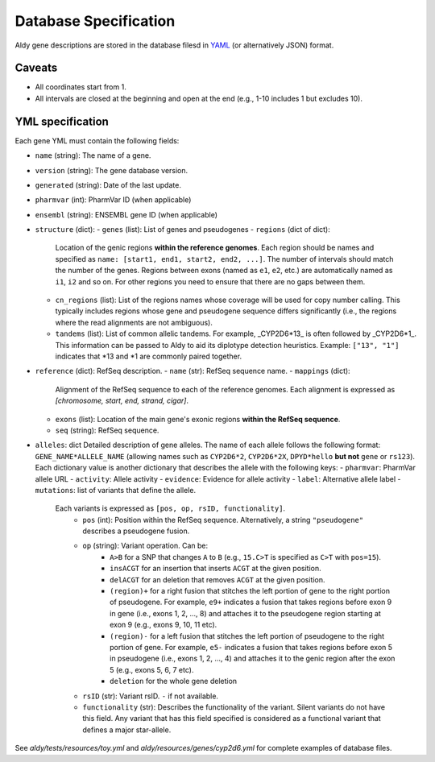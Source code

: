Database Specification
**********************

Aldy gene descriptions are stored in the database filesd in `YAML <https://en.wikipedia.org/wiki/YAML>`_ (or alternatively JSON) format.


Caveats
=======

- All coordinates start from 1.
- All intervals are closed at the beginning and open at the end (e.g., 1-10 includes 1 but excludes 10).


YML specification
=================

Each gene YML must contain the following fields:

- ``name`` (string): The name of a gene.
- ``version`` (string): The gene database version.
- ``generated`` (string): Date of the last update.
- ``pharmvar`` (int): PharmVar ID (when applicable)
- ``ensembl`` (string): ENSEMBL gene ID (when applicable)
- ``structure`` (dict):
  - ``genes`` (list): List of genes and pseudogenes
  - ``regions`` (dict of dict):
    Location of the genic regions **within the reference genomes**.
    Each region should be names and specified as ``name: [start1, end1, start2, end2, ...]``.
    The number of intervals should match the number of the genes.
    Regions between exons (named as ``e1``, ``e2``, etc.) are automatically named as ``i1``, ``i2``
    and so on. For other regions you need to ensure that there are no gaps between them.
  - ``cn_regions`` (list):
    List of the regions names whose coverage will be used for copy number calling.
    This typically includes regions whose gene and pseudogene sequence differs significantly
    (i.e., the regions where the read alignments are not ambiguous).
  - ``tandems`` (list):
    List of common allelic tandems.
    For example, _CYP2D6\*13_ is often followed by _CYP2D6\*1_.
    This information can be passed to Aldy to aid its diplotype detection heuristics.
    Example: ``["13", "1"]`` indicates that \*13 and \*1 are commonly paired together.
- ``reference`` (dict): RefSeq description.
  - ``name`` (str): RefSeq sequence name.
  - ``mappings`` (dict):
    Alignment of the RefSeq sequence to each of the reference genomes.
    Each alignment is expressed as `[chromosome, start, end, strand, cigar]`.
  - ``exons`` (list):
    Location of the main gene's exonic regions **within the RefSeq sequence**.
  - ``seq`` (string):
    RefSeq sequence.
- ``alleles``: dict
  Detailed description of gene alleles.
  The name of each allele follows the following format:
  ``GENE_NAME*ALLELE_NAME`` (allowing names such as ``CYP2D6*2``, ``CYP2D6*2X``,
  ``DPYD*hello`` **but not** ``gene`` or ``rs123``).
  Each dictionary value is another dictionary that describes the allele with the following keys:
  - ``pharmvar``: PharmVar allele URL
  - ``activity``: Allele activity
  - ``evidence``: Evidence for allele activity
  - ``label``: Alternative allele label
  - ``mutations``: list of variants that define the allele.
    Each variants is expressed as ``[pos, op, rsID, functionality]``.
      + ``pos`` (int): Position within the RefSeq sequence.
        Alternatively, a string ``"pseudogene"`` describes a pseudogene fusion.
      + ``op`` (string): Variant operation. Can be:
          * ``A>B`` for a SNP that changes ``A`` to ``B``
            (e.g., ``15.C>T`` is specified as ``C>T`` with ``pos=15``).
          * ``insACGT`` for an insertion that inserts ``ACGT`` at the given position.
          * ``delACGT`` for an deletion that removes ``ACGT`` at the given position.
          * ``(region)+`` for a right fusion that stitches the left portion of gene
            to the right portion of pseudogene.
            For example, ``e9+`` indicates a fusion that takes
            regions before exon 9 in gene (i.e., exons 1, 2, ..., 8)
            and attaches it to the pseudogene region starting at exon 9 (e.g., exons 9, 10, 11 etc).
          * ``(region)-`` for a left fusion that stitches the left portion of pseudogene
            to the right portion of gene.
            For example, ``e5-`` indicates a fusion that takes
            regions before exon 5 in pseudogene (i.e., exons 1, 2, ..., 4)
            and attaches it to the genic region after the exon 5 (e.g., exons 5, 6, 7 etc).
          * ``deletion`` for the whole gene deletion
      + ``rsID`` (str): Variant rsID. ``-`` if not available.
      + ``functionality`` (str): Describes the functionality of the variant.
        Silent variants do not have this field. Any variant that has this field specified
        is considered as a functional variant that defines a major star-allele.


See `aldy/tests/resources/toy.yml` and `aldy/resources/genes/cyp2d6.yml`
for complete examples of database files.
